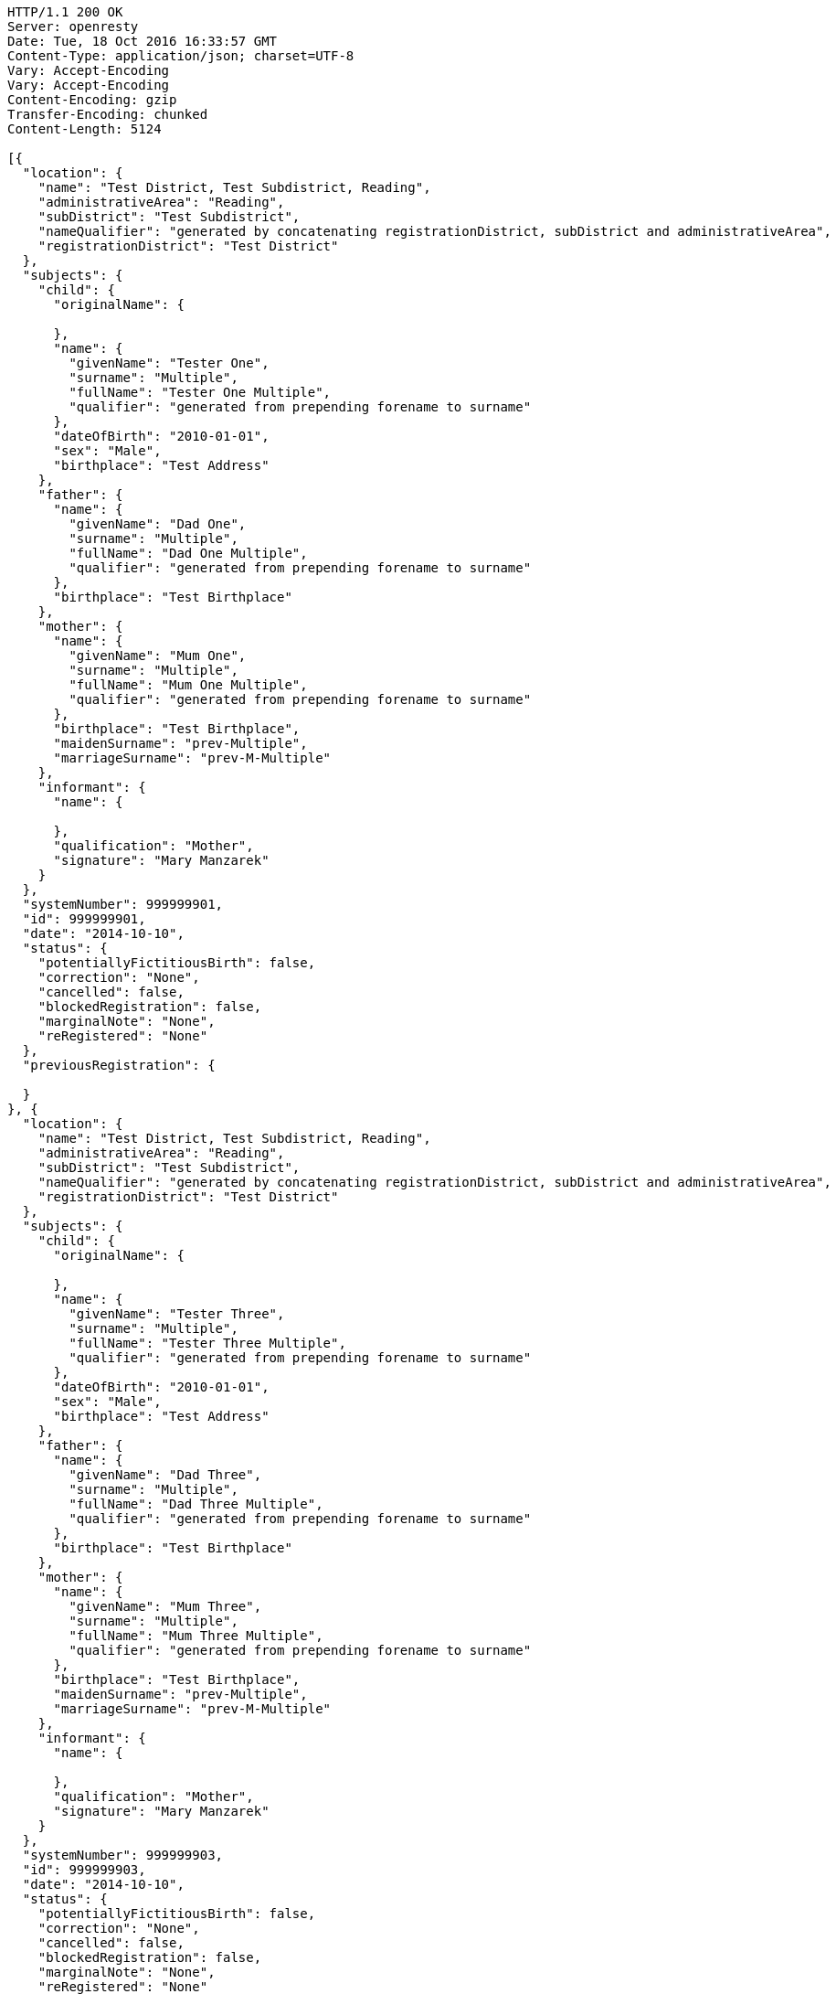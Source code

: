 [source,http,options="nowrap"]
----
HTTP/1.1 200 OK
Server: openresty
Date: Tue, 18 Oct 2016 16:33:57 GMT
Content-Type: application/json; charset=UTF-8
Vary: Accept-Encoding
Vary: Accept-Encoding
Content-Encoding: gzip
Transfer-Encoding: chunked
Content-Length: 5124

[{
  "location": {
    "name": "Test District, Test Subdistrict, Reading",
    "administrativeArea": "Reading",
    "subDistrict": "Test Subdistrict",
    "nameQualifier": "generated by concatenating registrationDistrict, subDistrict and administrativeArea",
    "registrationDistrict": "Test District"
  },
  "subjects": {
    "child": {
      "originalName": {

      },
      "name": {
        "givenName": "Tester One",
        "surname": "Multiple",
        "fullName": "Tester One Multiple",
        "qualifier": "generated from prepending forename to surname"
      },
      "dateOfBirth": "2010-01-01",
      "sex": "Male",
      "birthplace": "Test Address"
    },
    "father": {
      "name": {
        "givenName": "Dad One",
        "surname": "Multiple",
        "fullName": "Dad One Multiple",
        "qualifier": "generated from prepending forename to surname"
      },
      "birthplace": "Test Birthplace"
    },
    "mother": {
      "name": {
        "givenName": "Mum One",
        "surname": "Multiple",
        "fullName": "Mum One Multiple",
        "qualifier": "generated from prepending forename to surname"
      },
      "birthplace": "Test Birthplace",
      "maidenSurname": "prev-Multiple",
      "marriageSurname": "prev-M-Multiple"
    },
    "informant": {
      "name": {

      },
      "qualification": "Mother",
      "signature": "Mary Manzarek"
    }
  },
  "systemNumber": 999999901,
  "id": 999999901,
  "date": "2014-10-10",
  "status": {
    "potentiallyFictitiousBirth": false,
    "correction": "None",
    "cancelled": false,
    "blockedRegistration": false,
    "marginalNote": "None",
    "reRegistered": "None"
  },
  "previousRegistration": {

  }
}, {
  "location": {
    "name": "Test District, Test Subdistrict, Reading",
    "administrativeArea": "Reading",
    "subDistrict": "Test Subdistrict",
    "nameQualifier": "generated by concatenating registrationDistrict, subDistrict and administrativeArea",
    "registrationDistrict": "Test District"
  },
  "subjects": {
    "child": {
      "originalName": {

      },
      "name": {
        "givenName": "Tester Three",
        "surname": "Multiple",
        "fullName": "Tester Three Multiple",
        "qualifier": "generated from prepending forename to surname"
      },
      "dateOfBirth": "2010-01-01",
      "sex": "Male",
      "birthplace": "Test Address"
    },
    "father": {
      "name": {
        "givenName": "Dad Three",
        "surname": "Multiple",
        "fullName": "Dad Three Multiple",
        "qualifier": "generated from prepending forename to surname"
      },
      "birthplace": "Test Birthplace"
    },
    "mother": {
      "name": {
        "givenName": "Mum Three",
        "surname": "Multiple",
        "fullName": "Mum Three Multiple",
        "qualifier": "generated from prepending forename to surname"
      },
      "birthplace": "Test Birthplace",
      "maidenSurname": "prev-Multiple",
      "marriageSurname": "prev-M-Multiple"
    },
    "informant": {
      "name": {

      },
      "qualification": "Mother",
      "signature": "Mary Manzarek"
    }
  },
  "systemNumber": 999999903,
  "id": 999999903,
  "date": "2014-10-10",
  "status": {
    "potentiallyFictitiousBirth": false,
    "correction": "None",
    "cancelled": false,
    "blockedRegistration": false,
    "marginalNote": "None",
    "reRegistered": "None"
  },
  "previousRegistration": {

  }
}, {
  "location": {
    "name": "Test District, Test Subdistrict, Reading",
    "administrativeArea": "Reading",
    "subDistrict": "Test Subdistrict",
    "nameQualifier": "generated by concatenating registrationDistrict, subDistrict and administrativeArea",
    "registrationDistrict": "Test District"
  },
  "subjects": {
    "child": {
      "originalName": {

      },
      "name": {
        "givenName": "Tester Two",
        "surname": "Multiple",
        "fullName": "Tester Two Multiple",
        "qualifier": "generated from prepending forename to surname"
      },
      "dateOfBirth": "2010-01-01",
      "sex": "Male",
      "birthplace": "Test Address"
    },
    "father": {
      "name": {
        "givenName": "Dad Two",
        "surname": "Multiple",
        "fullName": "Dad Two Multiple",
        "qualifier": "generated from prepending forename to surname"
      },
      "birthplace": "Test Birthplace"
    },
    "mother": {
      "name": {
        "givenName": "Mum Two",
        "surname": "Multiple",
        "fullName": "Mum Two Multiple",
        "qualifier": "generated from prepending forename to surname"
      },
      "birthplace": "Test Birthplace",
      "maidenSurname": "prev-Multiple",
      "marriageSurname": "prev-M-Multiple"
    },
    "informant": {
      "name": {

      },
      "qualification": "Mother",
      "signature": "Mary Manzarek"
    }
  },
  "systemNumber": 999999902,
  "id": 999999902,
  "date": "2014-10-10",
  "status": {
    "potentiallyFictitiousBirth": false,
    "correction": "None",
    "cancelled": false,
    "blockedRegistration": false,
    "marginalNote": "None",
    "reRegistered": "None"
  },
  "previousRegistration": {

  }
}]
----